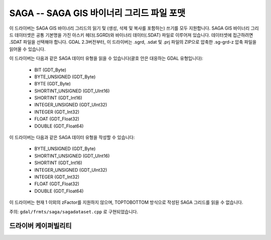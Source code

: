 .. _raster.sdat:

================================================================================
SAGA -- SAGA GIS 바이너리 그리드 파일 포맷
================================================================================

.. shortname:: SAGA

.. built_in_by_default::

이 드라이버는 SAGA GIS 바이너리 그리드의 읽기 및 (생성, 삭제 및 복사를 포함하는) 쓰기를 모두 지원합니다. SAGA GIS 바이너리 그리드 데이터셋은 공통 기본명을 가진 아스키 헤더(.SGRD)와 바이너리 데이터(.SDAT) 파일로 이루어져 있습니다. 데이터셋에 접근하려면 .SDAT 파일을 선택해야 합니다.
GDAL 2.3버전부터, 이 드라이버는 .sgrd, .sdat 및 .prj 파일의 ZIP으로 압축한 .sg-grd-z 압축 파일을 읽어올 수 있습니다.

이 드라이버는 다음과 같은 SAGA 데이터 유형을 읽을 수 있습니다(괄호 안은 대응하는 GDAL 유형입니다):

   -  BIT (GDT_Byte)
   -  BYTE_UNSIGNED (GDT_Byte)
   -  BYTE (GDT_Byte)
   -  SHORTINT_UNSIGNED (GDT_UInt16)
   -  SHORTINT (GDT_Int16)
   -  INTEGER_UNSIGNED (GDT_UInt32)
   -  INTEGER (GDT_Int32)
   -  FLOAT (GDT_Float32)
   -  DOUBLE (GDT_Float64)

이 드라이버는 다음과 같은 SAGA 데이터 유형을 작성할 수 있습니다:

   -  BYTE_UNSIGNED (GDT_Byte)
   -  SHORTINT_UNSIGNED (GDT_UInt16)
   -  SHORTINT (GDT_Int16)
   -  INTEGER_UNSIGNED (GDT_UInt32)
   -  INTEGER (GDT_Int32)
   -  FLOAT (GDT_Float32)
   -  DOUBLE (GDT_Float64)

이 드라이버는 현재 1 이외의 zFactor를 지원하지 않으며, TOPTOBOTTOM 방식으로 작성된 SAGA 그리드를 읽을 수 없습니다.

주의: ``gdal/frmts/saga/sagadataset.cpp`` 로 구현되었습니다.

드라이버 케이퍼빌리티
-------------------

.. supports_createcopy::

.. supports_create::

.. supports_georeferencing::

.. supports_virtualio::

